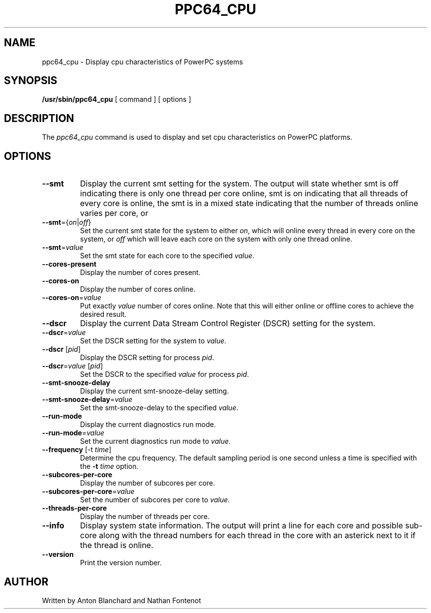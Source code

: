 .\"
.\" Copyright (C) 2015 International Business Machines
.\"
.TH PPC64_CPU 8 "January 2015" Linux "Linux on Power Service Tools"
.SH NAME
ppc64_cpu \- Display cpu characteristics of PowerPC systems
.SH SYNOPSIS
.B /usr/sbin/ppc64_cpu
[ command ] [ options ]
.SH DESCRIPTION
The
.I ppc64_cpu
command is used to display and set cpu characteristics on PowerPC
platforms.

.SH OPTIONS
.TP
\fB\-\-smt\fR
Display the current smt setting for the system. The output will state
whether smt is off indicating there is only one thread per core online, smt
is on indicating that all threads of every core is online, the smt is in
a mixed state indicating that the number of threads online varies per core, or
'SMT=X' indicating a specific smt state.

.TP
\fB\-\-smt\fR={\fIon\fR|\fIoff\fR}
Set the current smt state for the system to either \fIon\fR, which will online
every thread in every core on the system, or \fIoff\fR which will leave each
core on the system with only one thread online.

.TP
\fB\-\-smt\fR=\fIvalue\fR
Set the smt state for each core to the specified \fIvalue\fR.

.TP
\fB\-\-cores\-present\fR
Display the number of cores present.

.TP
\fB\-\-cores\-on\fR
Display the number of cores online.

.TP
\fB\-\-cores\-on\fR=\fIvalue\fR
Put exactly \fIvalue\fR number of cores online. Note that this will either 
online or offline cores to achieve the desired result.

.TP
\fB\-\-dscr\fR
Display the current Data Stream Control Register (DSCR) setting for the system.

.TP
\fB\-\-dscr\fR=\fIvalue\fR
Set the DSCR setting for the system to \fIvalue\fr.

.TP
\fB\-\-dscr\fR [\fIpid\fR]
Display the DSCR setting for process \fIpid\fR.

.TP
\fB\-\-dscr\fR=\fIvalue\fR [\fIpid\fR]
Set the DSCR to the specified \fIvalue\fR for process \fIpid\fR.

.TP
\fB\-\-smt\-snooze\-delay\fR
Display the current smt\-snooze\-delay setting.

.TP
\fB\-\-smt\-snooze\-delay\fR=\fIvalue\fR
Set the smt\-snooze\-delay to the specified \fIvalue\fR.

.TP
\fB\-\-run-mode\fR
Display the current diagnostics run mode.

.TP
\fB\-\-run\-mode\fR=\fIvalue\fR
Set the current diagnostics run mode to \fIvalue\fR.

.TP
\fB\-\-frequency\fR [\-t \fItime\fR]
Determine the cpu frequency. The default sampling period is one second unless
a time is specified with the \fB\-t \fItime\fR option.

.TP
\fB\-\-subcores\-per\-core\fR
Display the number of subcores per core.

.TP
\fB\-\-subcores\-per\-core\fR=\fIvalue\fR
Set the number of subcores per core to \fIvalue\fR.

.TP
\fB\-\-threads\-per\-core\fR
Display the number of threads per core.

.TP
\fB\-\-info\fR
Display system state information. The output will print a line for each core
and possible sub\-core along with the thread numbers for each thread in the
core with an asterick next to it if the thread is online.

.TP
\fB\-\-version\fR
Print the version number.

.SH AUTHOR
Written by Anton Blanchard and Nathan Fontenot
